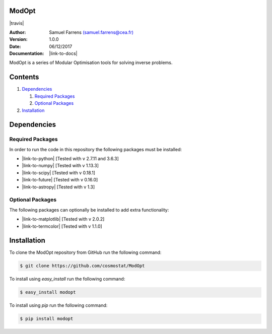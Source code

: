 ModOpt
======

|travis| |coveralls|

.. |travis| raw:: html

  <a href="https://travis-ci.org/cosmostat/ModOpt"
  target="_blank"><img
  src="https://travis-ci.org/cosmostat/ModOpt.svg?branch=master"></a>

.. |coveralls| image:: https://coveralls.io/repos/github/cosmostat/ModOpt/badge.svg
  :target: https://coveralls.io/github/cosmostat/ModOpt

:Author: Samuel Farrens `(samuel.farrens@cea.fr) <samuel.farrens@cea.fr>`_

:Version: 1.0.0

:Date: 06/12/2017

:Documentation: |link-to-docs|

.. |link-to-docs| raw:: html

  <a href="https://cosmostat.github.io/ModOpt/"
  target="_blank">https://cosmostat.github.io/ModOpt/</a>

ModOpt is a series of Modular Optimisation tools for solving inverse problems.

Contents
========

1. `Dependencies`_

   1. `Required Packages`_
   2. `Optional Packages`_

2. `Installation`_

Dependencies
============

Required Packages
-----------------

In order to run the code in this repository the following packages must be
installed:

* |link-to-python| [Tested with v 2.7.11 and 3.6.3]

* |link-to-numpy| [Tested with v 1.13.3]

* |link-to-scipy| [Tested with v 0.18.1]

* |link-to-future| [Tested with v 0.16.0]

* |link-to-astropy| [Tested with v 1.3]

.. |link-to-python| raw:: html

  <a href="https://www.python.org/"
  target="_blank">Python</a>

.. |link-to-numpy| raw:: html

  <a href="http://www.numpy.org/"
  target="_blank">Numpy</a>

.. |link-to-scipy| raw:: html

  <a href="http://www.scipy.org/"
  target="_blank">Scipy</a>

.. |link-to-future| raw:: html

  <a href="http://python-future.org/quickstart.html"
  target="_blank">Future</a>

.. |link-to-astropy| raw:: html

  <a href="http://www.astropy.org/"
  target="_blank">Astropy</a>

Optional Packages
-----------------

The following packages can optionally be installed to add extra functionality:

* |link-to-matplotlib| [Tested with v 2.0.2]

* |link-to-termcolor| [Tested with v 1.1.0]

.. |link-to-matplotlib| raw:: html

  <a href="http://matplotlib.org/"
  target="_blank">Matplotlib</a>

.. |link-to-termcolor| raw:: html

  <a href="https://pypi.python.org/pypi/termcolor"
  target="_blank">Termcolor</a>

Installation
============

To clone the ModOpt repository from GitHub run the following command:

.. code-block:: bash

  $ git clone https://github.com/cosmostat/ModOpt

To install using `easy_install` run the following command:

.. code-block:: bash

  $ easy_install modopt

To install using `pip` run the following command:

.. code-block:: bash

  $ pip install modopt
